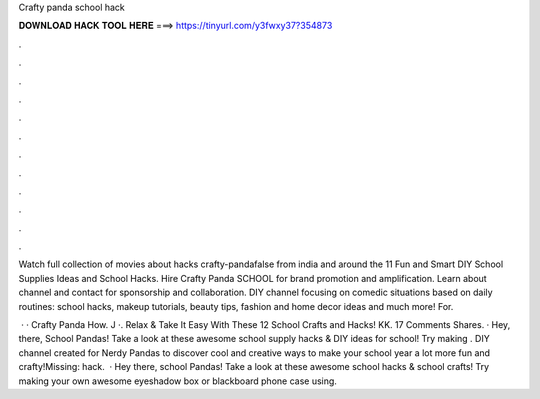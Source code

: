 Crafty panda school hack



𝐃𝐎𝐖𝐍𝐋𝐎𝐀𝐃 𝐇𝐀𝐂𝐊 𝐓𝐎𝐎𝐋 𝐇𝐄𝐑𝐄 ===> https://tinyurl.com/y3fwxy37?354873



.



.



.



.



.



.



.



.



.



.



.



.

Watch full collection of movies about hacks crafty-pandafalse from india and around the 11 Fun and Smart DIY School Supplies Ideas and School Hacks. Hire Crafty Panda SCHOOL for brand promotion and amplification. Learn about channel and contact for sponsorship and collaboration. DIY channel focusing on comedic situations based on daily routines: school hacks, makeup tutorials, beauty tips, fashion and home decor ideas and much more! For.

 · · Crafty Panda How. J ·. Relax & Take It Easy With These 12 School Crafts and Hacks! KK. 17 Comments Shares. · Hey, there, School Pandas! Take a look at these awesome school supply hacks & DIY ideas for school! Try making . DIY channel created for Nerdy Pandas to discover cool and creative ways to make your school year a lot more fun and crafty!Missing: hack.  · Hey there, school Pandas! Take a look at these awesome school hacks & school crafts! Try making your own awesome eyeshadow box or blackboard phone case using.
